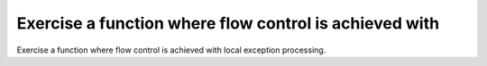 Exercise a function where flow control is achieved with
=======================================================

Exercise a function where flow control is achieved with
local exception processing.

